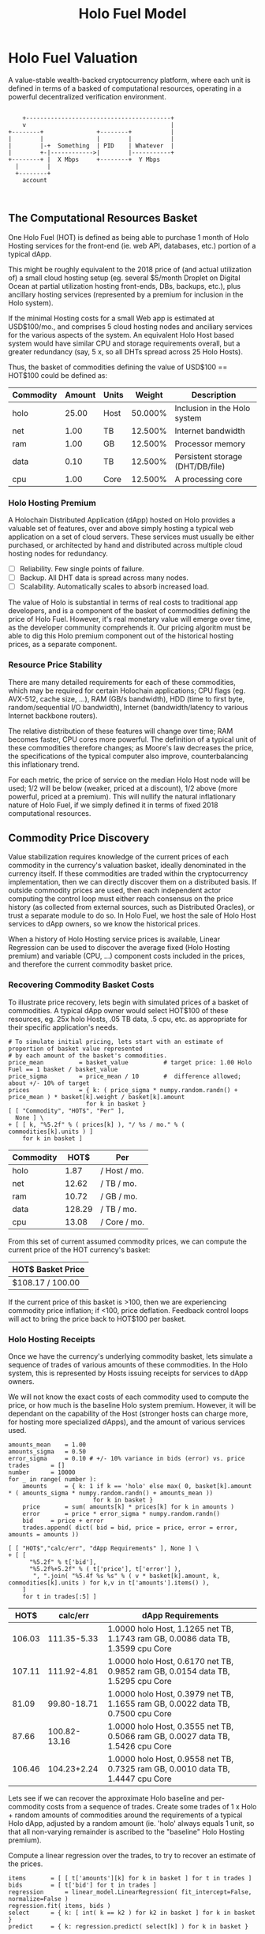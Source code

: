#+TITLE: Holo Fuel Model
#+STARTUP: org-startup-with-inline-images inlineimages
#+OPTIONS: ^:nil # Disable sub/superscripting with bare _; _{...} still works
#+LATEX_HEADER: \usepackage[margin=1.0in]{geometry}
* Holo Fuel Valuation

  A value-stable wealth-backed cryptocurrency platform, where each unit is defined in terms of a
  basked of computational resources, operating in a powerful decentralized verification environment.

   #+BEGIN_SRC ditaa :file images/holofuel-overview.png :cache yes :cmdline -r -S -o

       +-----------------------------------------+
       v                                         |
   +--------+               +--------+           | 
   |        |               |        |           | 
   |        |-+  Something  | PID    | Whatever  |
   |        +-|------------>|        |-----------+
   +--------+ |  X Mbps     +--------+  Y Mbps    
     |        |                                   
     +--------+                                   
       account


   #+END_SRC

   #+RESULTS[4bc4e7ce2ec98c14f78e17fcb3d22255e1a196d5]:
   [[file:images/holofuel-overview.png]]

** The Computational Resources Basket

   One Holo Fuel (HOT) is defined as being able to purchase 1 month of Holo Hosting services for the
   front-end (ie. web API, databases, etc.) portion of a typical dApp.

   This might be roughly equivalent to the 2018 price of (and actual utilization of) a small cloud
   hosting setup (eg. several $5/month Droplet on Digital Ocean at partial utilization hosting
   front-ends, DBs, backups, etc.), plus ancillary hosting services (represented by a premium for
   inclusion in the Holo system).

   If the minimal Hosting costs for a small Web app is estimated at USD$100/mo., and comprises 5
   cloud hosting nodes and anciliary services for the various aspects of the system.  An equivalent
   Holo Host based system would have similar CPU and storage requirements overall, but a greater
   redundancy (say, 5 x, so all DHTs spread across 25 Holo Hosts).

   Thus, the basket of commodities defining the value of USD$100 == HOT$100 could be defined as:

   #+LATEX: {\scriptsize
   #+BEGIN_SRC ipython :session :exports results :results value
       %matplotlib inline
       from __future__ import absolute_import, print_function, division
       try:
           from future_builtins import zip, map # Use Python 3 "lazy" zip, map
       except ImportError:
           pass
       import matplotlib.pyplot as plt
       import numpy        # .random, ...
       from sklearn import linear_model
       import math
       import collections

       commodity_t         = collections.namedtuple(
           'Commodity', [
               'units',
               'quality',
               'notes',
           ] )
       commodities         = {
           'holo':         commodity_t( "Host",    "",           "Inclusion in the Holo system" ),
           'cpu':          commodity_t( "Core",    "Median",     "A processing core" ),
           'ram':          commodity_t( "GB",      "Median",     "Processor memory" ),
           'net':          commodity_t( "TB",      "Median",     "Internet bandwidth" ),
           'data':         commodity_t( "TB",      "Median",     "Persistent storage (DHT/DB/file)" ),
       }
       trade_t             = collections.namedtuple(
           'Trade', [ 
               'security', 
               'price', 
               'time', 
               'amount', 
               'agent',
             ] )
       # The basket represents the computational resource needs of a typical Holochain dApp's "interface"
       # Zome.  A small dual-core Holo Host (ie. on a home Internet connection) could perhaps expect to
       # run 100 HOT worth of these at 50% CPU utilization, 1TB of bandwidth; a quad-core / 8-thread
       # perhaps 500 HOT worth at ~60% CPU utilization.
       basket_t             = collections.namedtuple(
           'Basket', [
               'amount',
               'weight', # Must sum to 1.0
            ] )

       iron_count	=   5
       holo_fanout	=   5
       hosts		= iron_count * holo_fanout
       basket_value     = 100.0 		# 1 HOT$ =~= 1 USD$; USD$100 of cloud hosting, typ.
       iron_prop        =   0.50   		# fraction of costs that are compute resources related
       holo_prop        = 1 - iron_prop		#   remainder is Holo/Holochain Hosting value premium
       basket           = {
           # Commodity     Amount, Proportion
           'holo':        basket_t( hosts, holo_prop ),   # Holo Host system fan-out and value premium
           'cpu':         basket_t(   1.0, iron_prop/4 ), # Cores, avg. utilization across all iron
           'ram':         basket_t(   1.0, iron_prop/4 ), # GB,    ''
           'net':         basket_t(   1.0, iron_prop/4 ), # TB
           'data':        basket_t(    .1, iron_prop/4 )  # TB
       }

       # Produces the org-mode table from result 2d list
       [ ["Commodity", "Amount", "Units", "Weight", "Description"],
         None ] \
     + [ [ k, "%5.2f" % basket[k].amount, commodities[k].units, "%5.3f%%" % ( basket[k].weight * 100 ), commodities[k].notes ]
         for k in basket ]
   #+END_SRC
   #+LATEX: }

   #+RESULTS:
   | Commodity | Amount | Units |  Weight | Description                      |
   |-----------+--------+-------+---------+----------------------------------|
   | holo      |  25.00 | Host  | 50.000% | Inclusion in the Holo system     |
   | net       |   1.00 | TB    | 12.500% | Internet bandwidth               |
   | ram       |   1.00 | GB    | 12.500% | Processor memory                 |
   | data      |   0.10 | TB    | 12.500% | Persistent storage (DHT/DB/file) |
   | cpu       |   1.00 | Core  | 12.500% | A processing core                |

*** Holo Hosting Premium

    A Holochain Distributed Application (dApp) hosted on Holo provides a valuable set of features,
    over and above simply hosting a typical web application on a set of cloud servers.  These
    services must usually be either purchased, or architected by hand and distributed across
    multiple cloud hosting nodes for redundancy.

    - [ ] Reliability. Few single points of failure.
    - [ ] Backup. All DHT data is spread across many nodes.
    - [ ] Scalability.  Automatically scales to absorb increased load.

    The value of Holo is substantial in terms of real costs to traditional app developers, and is a
    component of the basket of commodities defining the price of Holo Fuel.  However, it's real
    monetary value will emerge over time, as the developer community comprehends it.  Our pricing
    algoritm must be able to dig this Holo premium component out of the historical hosting prices,
    as a separate component.

*** Resource Price Stability

    There are many detailed requirements for each of these commodities, which may be required for
    certain Holochain applications; CPU flags (eg. AVX-512, cache size, ...), RAM (GB/s bandwidth),
    HDD (time to first byte, random/sequential I/O bandwidth), Internet (bandwidth/latency to
    various Internet backbone routers). 

    The relative distribution of these features will change over time; RAM becomes faster, CPU cores
    more powerful. The definition of a typical unit of these commodities therefore changes; as
    Moore's law decreases the price, the specifications of the typical computer also improve,
    counterbalancing this inflationary trend.

    For each metric, the price of service on the median Holo Host node will be used; 1/2 will be
    below (weaker, priced at a discount), 1/2 above (more powerful, priced at a premium).  This will
    nullify the natural inflationary nature of Holo Fuel, if we simply defined it in terms of fixed
    2018 computational resources.

** Commodity Price Discovery

   Value stabilization requires knowledge of the current prices of each commodity in the currency's
   valuation basket, ideally denominated in the currency itself.  If these commodities are traded
   within the cryptocurrency implementation, then we can directly discover them on a distributed
   basis.  If outside commodity prices are used, then each independent actor computing the control
   loop must either reach consensus on the price history (as collected from external sources, such
   as Distributed Oracles), or trust a separate module to do so. In Holo Fuel, we host the sale of
   Holo Host services to dApp owners, so we know the historical prices.

   When a history of Holo Hosting service prices is available, Linear Regression can be used to
   discover the average fixed (Holo Hosting premium) and variable (CPU, ...) component costs
   included in the prices, and therefore the current commodity basket price.
   
*** Recovering Commodity Basket Costs

    To illustrate price recovery, lets begin with simulated prices of a basket of commodities.  A
    typical dApp owner would select HOT$100 of these resources, eg. 25x holo Hosts, .05 TB data, .5
    cpu, etc. as appropriate for their specific application's needs.

    #+LATEX: {\scriptsize
    #+BEGIN_SRC ipython :session :exports both :results value raw
    # To simulate initial pricing, lets start with an estimate of proportion of basket value represented
    # by each amount of the basket's commodities.
    price_mean          = basket_value          # target price: 1.00 Holo Fuel == 1 basket / basket_value
    price_sigma         = price_mean / 10       #  difference allowed; about +/- 10% of target
    prices              = { k: ( price_sigma * numpy.random.randn() + price_mean ) * basket[k].weight / basket[k].amount
                          for k in basket }
    [ [ "Commodity", "HOT$", "Per" ],
      None ] \
    + [ [ k, "%5.2f" % ( prices[k] ), "/ %s / mo." % ( commodities[k].units ) ]
        for k in basket ]
    #+END_SRC
    #+LATEX: }

    #+RESULTS:
    | Commodity |   HOT$ | Per          |
    |-----------+--------+--------------|
    | holo      |   1.87 | / Host / mo. |
    | net       |  12.62 | / TB / mo.   |
    | ram       |  10.72 | / GB / mo.   |
    | data      | 128.29 | / TB / mo.   |
    | cpu       |  13.08 | / Core / mo. |

    From this set of current assumed commodity prices, we can compute the current price of the HOT
    currency's basket:

    #+BEGIN_SRC ipython :session :exports results :results value raw
    [ [ "HOT$ Basket Price" ],
      None,
      [ "$%5.2f / %.2f" % ( sum( basket[k].amount * prices[k] for k in basket ), basket_value ) ] ]
    #+END_SRC

    #+RESULTS:
    | HOT$ Basket Price |
    |-------------------|
    | $108.17 / 100.00  |

    If the current price of this basket is >100, then we are experiencing commodity price inflation;
    if <100, price deflation.  Feedback control loops will act to bring the price back to HOT$100
    per basket.

*** Holo Hosting Receipts 

    Once we have the currency's underlying commodity basket, lets simulate a sequence of trades of
    various amounts of these commodities.  In the Holo system, this is represented by Hosts issuing
    receipts for services to dApp owners.

    We will not know the exact costs of each commodity used to compute the price, or how much is the
    baseline Holo system premium.  However, it will be dependant on the capability of the Host
    (stronger hosts can charge more, for hosting more specialized dApps), and the amount of various
    services used.

    #+LATEX: {\scriptsize
    #+BEGIN_SRC ipython :session :exports both :results value raw
    amounts_mean	= 1.00
    amounts_sigma	= 0.50
    error_sigma		= 0.10 # +/- 10% variance in bids (error) vs. price
    trades		= []
    number		= 10000
    for _ in range( number ):
        amounts		= { k: 1 if k == 'holo' else max( 0, basket[k].amount * ( amounts_sigma * numpy.random.randn() + amounts_mean ))
                            for k in basket }
        price		= sum( amounts[k] * prices[k] for k in amounts )
        error		= price * error_sigma * numpy.random.randn()
        bid		= price + error
        trades.append( dict( bid = bid, price = price, error = error, amounts = amounts ))

    [ [ "HOT$","calc/err", "dApp Requirements" ], None ] \
    + [ [ 
          "%5.2f" % t['bid'],
          "%5.2f%+5.2f" % ( t['price'], t['error'] ),
           ", ".join( "%5.4f %s %s" % ( v * basket[k].amount, k, commodities[k].units ) for k,v in t['amounts'].items() ),
        ]
        for t in trades[:5] ]
    #+END_SRC
    #+LATEX: }

    #+RESULTS:
    |   HOT$ |     calc/err | dApp Requirements                                                               |
    |--------+--------------+---------------------------------------------------------------------------------|
    | 106.03 |  111.35-5.33 | 1.0000 holo Host, 1.1265 net TB, 1.1743 ram GB, 0.0086 data TB, 1.3599 cpu Core |
    | 107.11 |  111.92-4.81 | 1.0000 holo Host, 0.6170 net TB, 0.9852 ram GB, 0.0154 data TB, 1.5295 cpu Core |
    |  81.09 |  99.80-18.71 | 1.0000 holo Host, 0.3979 net TB, 1.1655 ram GB, 0.0022 data TB, 0.7500 cpu Core |
    |  87.66 | 100.82-13.16 | 1.0000 holo Host, 0.3555 net TB, 0.5066 ram GB, 0.0027 data TB, 1.5426 cpu Core |
    | 106.46 |  104.23+2.24 | 1.0000 holo Host, 0.9558 net TB, 0.7325 ram GB, 0.0010 data TB, 1.4447 cpu Core |


    Lets see if we can recover the approximate Holo baseline and per-commodity costs from a sequence
    of trades.  Create some trades of 1 x Holo + random amounts of commodities around the
    requirements of a typical Holo dApp, adjusted by a random amount (ie. 'holo' always equals 1
    unit, so that all non-varying remainder is ascribed to the "baseline" Holo Hosting premium).

    Compute a linear regression over the trades, to try to recover an estimate of the prices.

    #+LATEX: {\scriptsize
    #+BEGIN_SRC ipython :session :exports both :results value
    items		= [ [ t['amounts'][k] for k in basket ] for t in trades ]
    bids		= [ t['bid'] for t in trades ]
    regression		= linear_model.LinearRegression( fit_intercept=False, normalize=False )
    regression.fit( items, bids )
    select		= { k: [ int( k == k2 ) for k2 in basket ] for k in basket }
    predict		= { k: regression.predict( select[k] ) for k in basket }

    #   + """\
    #: Score(R^2): %r
    #"""  % ( regression.score( items, bids ) ) 
    [ [ "Commodity",  "Predicted", "Actual", "Error",
       # "selected"
      ],
      None ] \
    + [ [ k, 
          "%5.2f" % ( predict[k] ),
          "%5.2f" % ( prices[k] ),
          "%+5.3f%%" % (( predict[k] - prices[k] ) * 100 / prices[k] ),
          # select[k]
        ]
        for k in basket ]

    #+END_SRC
    #+LATEX: }

    #+RESULTS:
    | Commodity | Predicted | Actual |   Error |
    |-----------+-----------+--------+---------|
    | holo      |     85.26 |  85.01 | +0.291% |
    | net       |      5.82 |   5.99 | -2.827% |
    | ram       |      5.42 |   5.74 | -5.555% |
    | data      |     54.66 |  53.66 | +1.865% |
    | cpu       |      6.10 |   6.06 | +0.702% |

*** Commodity Basket Valuation

    Finally, we can estimate the current HOT$ basket price from the recovered commodity prices:

    #+LATEX: {\scriptsize
    #+BEGIN_SRC ipython :session :exports results :results value raw
    basket_price	= sum( basket[k].amount * prices[k]  for k in basket )
    basket_predict	= sum( basket[k].amount * predict[k] for k in basket )
    [ [ "HOT$ Basket Price", "Error" ], None,
      [ "$%5.2f / %.2f" % ( basket_predict, basket_value ), 
        "%+5.3f%%" % (( basket_predict - basket_price ) * 100 / basket_price ),
        ]]
    #+END_SRC
    #+LATEX: }

    #+RESULTS:
    | HOT$ Basket Price |   Error |
    |-------------------+---------|
    | $108.07 / 100.00  | -0.091% |

    We have shown that we should be able to recover the underlying commodity prices, and hence the
    basket price with a high degree of certainty, even in the face of relatively large differences
    in the mix of prices paid for hosting.

* Holo Fuel Value Stabilization

  Price discovery gives us the tools we need to detect {in,de}flation as it occurs.  Control of
  credit available in the marketplace gives us the levers we need to eliminate it.

** Wealth Monetization

   In a wealth-backed currency, credit is created by the attachment of wealth to the monetary
   system.  Depending on savings rates, monetary velocity, public sentiment etc., the amount of
   credit available to be spent varies.  Since this available credit is split between possible
   expenditures in priority order, the amount available to spend on each specific commodity
   therefore varies, driving the market price up and down.

*** Reserve Accounts

    The Reserve Accounts provide the interface between external currencies (eg. USD$, HOT ERC20
    tokens) and HOT$ Holo Fuel.

    Deposits to the reserve creates HOT$ credit limit (debt) at a current rate of exchange (TBD;
    eg. market rate + premium/discount).  The corresponding HOT$ credits created are deposited to
    the recipients HOT$ account.  
   
    If HOT$ inflation occurs within the system, credit must be withdrawn.  One way to accomplish
    this is to discourage creation of HOT$ (and encourage the redemption of HOT$ ), by increasing the
    exchange rate.  The inverse (lowering exchange rate) would result in more HOT$ creating (less
    redemption), reducing the HOT$ available, and thus reduce deflation.

    The Reserve Accounts can respond very quickly, inducing Holo Hosts with HOT$ balances to quickly
    convert them out to other currencies when exchange rates rise.  Inversely, reducing rates would
    release waiting dApp owners to purchase more HOT$ for hosting their dApps, deploying it into the
    economy to address deflation (increasing computational commodity prices).
    
    A PD (Proportional Differential) control might be ideal for this.  This type of control responds
    quickly both to direct errors (things being the wrong price), but most importantly to changes in
    the 2nd derivative (changes in rate of rate of change); eg. things getting more/less expensive
    at an increasing rate.

    By eliminating the I (Integral) component of the PID loop, it does *not* slowly build up a
    systematic output bias; it simply adjusts the instantaneous premium/discount added to the
    current market exchange rate (eg. the HOT ERC20 market), to arrive at the Reserve Account
    exchange rate.  When inflation/deflation disappears, then the Reserve Account will have the same
    exchange rate as the market.

    Beginning with a set of reserves:

    #+LATEX: {\scriptsize
    #+BEGIN_SRC ipython :session :exports results :results value
    reserve_t           = collections.namedtuple(
        'Reserve', [
            'rate',	# Exchange rate used for these funds
            'amount',	# The total value of the amount executed at .rate
         ] ) 		#   and the resultant credit in Holo Fuel == amount * rate
 
    reserve		= {
        'EUR':		[],	# LIFO stack of reserves available
        'USD':		[ reserve_t( .0004, 200 ), reserve_t( .0005, 250 ) ], # 1,000,000 Holo Fuel
        'HOT ERC20':	[ reserve_t( 1, 1000000 ) ], # 1,000,000 Holo Fuel
    }
    def reserves( reserve ):
        return [ [ "Currency", "Rate avg.", "Reserves", "Holo Fuel Credits", ], None, ] \
               + [ [ c, "%8.6f" % ( sum( r.amount * r.rate for r in reserve[c] )
                                   / ( sum( r.amount for r in reserve[c] ) or 1 ) ),
                     "%8.2f" % sum( r.amount for r in reserve[c] ),
                     "%8.2f" % sum( r.amount / r.rate for r in reserve[c] ) ]
                   for c in reserve ] \
               + [ None,
                   [ '', '', '', sum( sum( r.amount / r.rate for r in reserve[c] ) for c in reserve ) ]]
    summary		= reserves( reserve )
    summary # summary[-1][-1] is the total amount of reserves credit available, in Holo Fuel
    #+END_SRC
    #+LATEX: }

    #+RESULTS:
    | Currency  | Rate avg. |   Reserves | Holo Fuel Credits |
    |-----------+-----------+------------+-------------------|
    | HOT ERC20 |  1.000000 | 1000000.00 |        1000000.00 |
    | USD       |  0.000456 |     900.00 |        2000000.00 |
    | EUR       |  0.000000 |       0.00 |              0.00 |
    |-----------+-----------+------------+-------------------|
    |           |           |            |         3000000.0 |


    As a simple proxy for price stability, lets assume that we strive to maintain a certain stock of
    Holo Fuel credits in the system for it to be at equilibrium.  We'll randomly do exchanges of
    Holo Fuel out through exchanges at a randomly varying rate (also varied by the rate
    premium/discount), and purchases of Holo Fuel through exchanges at a rate proportional to the
    premium/discount.

    #+LATEX: {\scriptsize
    #+BEGIN_SRC ipython :session :exports both :results value

    t_last		= -1
    for t in range( 1000 ):
 	dt		= t - t_last
        
    #+END_SRC
    #+LATEX: }

    #+RESULTS:
